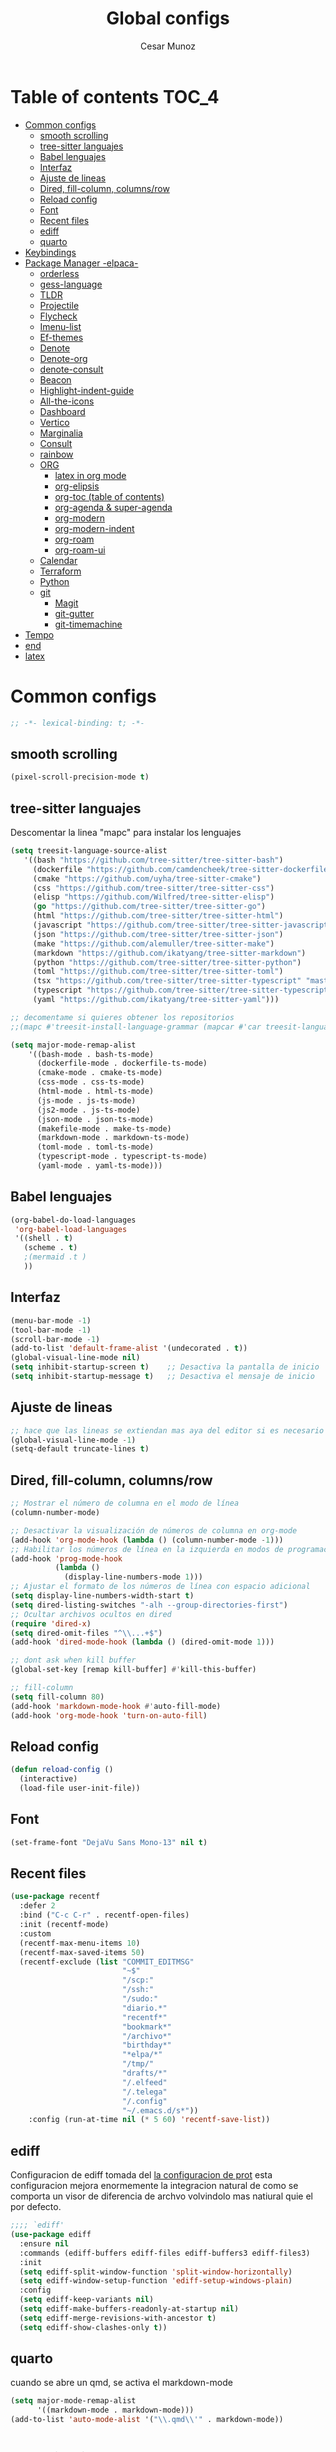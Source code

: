 #+TITLE: Global configs
#+DESCRIPTION: Emacs configs
#+AUTHOR: Cesar Munoz

* Table of contents                                                              :TOC_4:
- [[#common-configs][Common configs]]
  - [[#smooth-scrolling][smooth scrolling]]
  - [[#tree-sitter-languajes][tree-sitter languajes]]
  - [[#babel-lenguajes][Babel lenguajes]]
  - [[#interfaz][Interfaz]]
  - [[#ajuste-de-lineas][Ajuste de lineas]]
  - [[#dired-fill-column-columnsrow][Dired, fill-column, columns/row]]
  - [[#reload-config][Reload config]]
  - [[#font][Font]]
  - [[#recent-files][Recent files]]
  - [[#ediff][ediff]]
  - [[#quarto][quarto]]
- [[#keybindings][Keybindings]]
- [[#package-manager--elpaca-][Package Manager -elpaca-]]
  - [[#orderless][orderless]]
  - [[#gess-language][gess-language]]
  - [[#tldr][TLDR]]
  - [[#projectile][Projectile]]
  - [[#flycheck][Flycheck]]
  - [[#imenu-list][Imenu-list]]
  - [[#ef-themes][Ef-themes]]
  - [[#denote][Denote]]
  - [[#denote-org][Denote-org]]
  - [[#denote-consult][denote-consult]]
  - [[#beacon][Beacon]]
  - [[#highlight-indent-guide][Highlight-indent-guide]]
  - [[#all-the-icons][All-the-icons]]
  - [[#dashboard][Dashboard]]
  - [[#vertico][Vertico]]
  - [[#marginalia][Marginalia]]
  - [[#consult][Consult]]
  - [[#rainbow][rainbow]]
  - [[#org-01][ORG]]
    - [[#latex-in-org-mode][latex in org mode]]
    - [[#org-elipsis][org-elipsis]]
    - [[#org-toc-table-of-contents][org-toc (table of contents)]]
    - [[#org-agenda--super-agenda][org-agenda & super-agenda]]
    - [[#org-modern][org-modern]]
    - [[#org-modern-indent][org-modern-indent]]
    - [[#org-roam][org-roam]]
    - [[#org-roam-ui][org-roam-ui]]
  - [[#calendar][Calendar]]
  - [[#terraform][Terraform]]
  - [[#python][Python]]
  - [[#git-33][git]]
    - [[#magit][Magit]]
    - [[#git-gutter][git-gutter]]
    - [[#git-timemachine][git-timemachine]]
- [[#tempo][Tempo]]
- [[#end][end]]
- [[#latex][latex]]

* Common configs
#+begin_src emacs-lisp
;; -*- lexical-binding: t; -*-
#+end_src
** smooth scrolling

#+begin_src emacs-lisp
(pixel-scroll-precision-mode t)
#+end_src
** tree-sitter languajes
Descomentar la linea "mapc" para instalar los lenguajes
#+begin_src emacs-lisp
  (setq treesit-language-source-alist
     '((bash "https://github.com/tree-sitter/tree-sitter-bash")
       (dockerfile "https://github.com/camdencheek/tree-sitter-dockerfile" "main" "src")
       (cmake "https://github.com/uyha/tree-sitter-cmake")
       (css "https://github.com/tree-sitter/tree-sitter-css")
       (elisp "https://github.com/Wilfred/tree-sitter-elisp")
       (go "https://github.com/tree-sitter/tree-sitter-go")
       (html "https://github.com/tree-sitter/tree-sitter-html")
       (javascript "https://github.com/tree-sitter/tree-sitter-javascript" "master" "src")
       (json "https://github.com/tree-sitter/tree-sitter-json")
       (make "https://github.com/alemuller/tree-sitter-make")
       (markdown "https://github.com/ikatyang/tree-sitter-markdown")
       (python "https://github.com/tree-sitter/tree-sitter-python")
       (toml "https://github.com/tree-sitter/tree-sitter-toml")
       (tsx "https://github.com/tree-sitter/tree-sitter-typescript" "master" "tsx/src")
       (typescript "https://github.com/tree-sitter/tree-sitter-typescript" "master" "typescript/src")
       (yaml "https://github.com/ikatyang/tree-sitter-yaml")))

  ;; decomentame si quieres obtener los repositorios
  ;;(mapc #'treesit-install-language-grammar (mapcar #'car treesit-language-source-alist))

  (setq major-mode-remap-alist
      '((bash-mode . bash-ts-mode)
        (dockerfile-mode . dockerfile-ts-mode)
        (cmake-mode . cmake-ts-mode)
        (css-mode . css-ts-mode)
        (html-mode . html-ts-mode)
        (js-mode . js-ts-mode)
        (js2-mode . js-ts-mode)
        (json-mode . json-ts-mode)
        (makefile-mode . make-ts-mode)
        (markdown-mode . markdown-ts-mode)
        (toml-mode . toml-ts-mode)
        (typescript-mode . typescript-ts-mode)
        (yaml-mode . yaml-ts-mode)))
#+end_src

** Babel lenguajes
#+BEGIN_SRC emacs-lisp
    (org-babel-do-load-languages
     'org-babel-load-languages
     '((shell . t)
       (scheme . t)
       ;(mermaid .t )
       ))
#+END_SRC
** Interfaz
#+BEGIN_SRC emacs-lisp
  (menu-bar-mode -1)
  (tool-bar-mode -1)
  (scroll-bar-mode -1)
  (add-to-list 'default-frame-alist '(undecorated . t))
  (global-visual-line-mode nil)
  (setq inhibit-startup-screen t)    ;; Desactiva la pantalla de inicio
  (setq inhibit-startup-message t)   ;; Desactiva el mensaje de inicio
#+END_SRC
** Ajuste de lineas
#+begin_src emacs-lisp :results silent
;; hace que las lineas se extiendan mas aya del editor si es necesario
(global-visual-line-mode -1)
(setq-default truncate-lines t)
#+end_src

** Dired, fill-column, columns/row
#+BEGIN_SRC emacs-lisp
  ;; Mostrar el número de columna en el modo de línea
  (column-number-mode)

  ;; Desactivar la visualización de números de columna en org-mode
  (add-hook 'org-mode-hook (lambda () (column-number-mode -1)))
  ;; Habilitar los números de línea en la izquierda en modos de programación
  (add-hook 'prog-mode-hook
            (lambda ()
              (display-line-numbers-mode 1)))
  ;; Ajustar el formato de los números de línea con espacio adicional
  (setq display-line-numbers-width-start t)
  (setq dired-listing-switches "-alh --group-directories-first")
  ;; Ocultar archivos ocultos en dired
  (require 'dired-x)
  (setq dired-omit-files "^\\...+$")
  (add-hook 'dired-mode-hook (lambda () (dired-omit-mode 1)))

  ;; dont ask when kill buffer
  (global-set-key [remap kill-buffer] #'kill-this-buffer)

  ;; fill-column
  (setq fill-column 80)
  (add-hook 'markdown-mode-hook #'auto-fill-mode)
  (add-hook 'org-mode-hook 'turn-on-auto-fill)
#+END_SRC

** Reload config
#+begin_src emacs-lisp
(defun reload-config ()
  (interactive)
  (load-file user-init-file))
#+end_src

** Font
#+begin_src emacs-lisp
(set-frame-font "DejaVu Sans Mono-13" nil t)
#+end_src

** Recent files
#+BEGIN_SRC emacs-lisp
(use-package recentf
  :defer 2
  :bind ("C-c C-r" . recentf-open-files)
  :init (recentf-mode)
  :custom
  (recentf-max-menu-items 10)
  (recentf-max-saved-items 50)
  (recentf-exclude (list "COMMIT_EDITMSG"
                         "~$"
                         "/scp:"
                         "/ssh:"
                         "/sudo:"
                         "diario.*"
                         "recentf*"
                         "bookmark*"
                         "/archivo*"
                         "birthday*"
                         "*elpa/*"
                         "/tmp/"
                         "drafts/*"
                         "/.elfeed"
                         "/.telega"
                         "/.config"
                         "~/.emacs.d/s*"))
    :config (run-at-time nil (* 5 60) 'recentf-save-list))
#+END_SRC
** ediff
Configuracion de ediff tomada del [[https://protesilaos.com/emacs/dotemacs#h:89edea05-4d94-4ea1-b2a8-5ad01422618c][la configuracion de prot]] esta
configuracion mejora enormemente la integracion natural de como se
comporta un visor de diferencia de archvo volvindolo mas natiural quie
el por defecto.
#+begin_src emacs-lisp
;;;; `ediff'
(use-package ediff
  :ensure nil
  :commands (ediff-buffers ediff-files ediff-buffers3 ediff-files3)
  :init
  (setq ediff-split-window-function 'split-window-horizontally)
  (setq ediff-window-setup-function 'ediff-setup-windows-plain)
  :config
  (setq ediff-keep-variants nil)
  (setq ediff-make-buffers-readonly-at-startup nil)
  (setq ediff-merge-revisions-with-ancestor t)
  (setq ediff-show-clashes-only t))
#+end_src
** quarto
cuando se abre un qmd, se activa el markdown-mode
#+begin_src emacs-lisp
(setq major-mode-remap-alist
      '((markdown-mode . markdown-mode)))
(add-to-list 'auto-mode-alist '("\\.qmd\\'" . markdown-mode))
#+end_src

* Keybindings
#+BEGIN_SRC emacs-lisp
    ;; Additional configurations
    ;;(global-set-key (kbd "C-x k") 'kill-this-buffer)
    (global-set-key (kbd "C-x k") 'kill-current-buffer)
    ;; Move between windows using Meta key
    (global-set-key [M-left] 'windmove-left)
    (global-set-key [M-right] 'windmove-right)
    (global-set-key [M-up] 'windmove-up)
    (global-set-key [M-down] 'windmove-down)

    ;; Zoom in/out with mouse
    (global-set-key [C-mouse-4] 'text-scale-increase)
    (global-set-key [C-mouse-5] 'text-scale-decrease)

    ;; Incrementa el tamaño de la fuente
    (global-set-key (kbd "C-+") 'text-scale-increase)
    ;; Disminuye el tamaño de la fuente
    (global-set-key (kbd "C--") 'text-scale-decrease)

    ;; undo and redo
    (global-unset-key (kbd "C-z"))
    (global-set-key (kbd "C-z") 'undo)

    ;; org-agenda
    (global-set-key (kbd "<f7>") 'org-agenda)
    ;; F10 para ir al Dashboard
    (global-set-key (kbd "<f10>") 'dashboard-open)

    ;; recen files
    (global-set-key (kbd "C-c r") 'consult-recent-file)


    ;; org-roam
    (global-set-key (kbd "C-c n l") 'org-roam-buffer-toggle)
    (global-set-key (kbd "C-c n f") 'org-roam-node-find)
    (global-set-key (kbd "C-c n i") 'org-roam-node-insert)
#+END_SRC
* Package Manager -elpaca-
#+BEGIN_SRC emacs-lisp
  (defvar elpaca-installer-version 0.8)
  (defvar elpaca-directory (expand-file-name "elpaca/" user-emacs-directory))
  (defvar elpaca-builds-directory (expand-file-name "builds/" elpaca-directory))
  (defvar elpaca-repos-directory (expand-file-name "repos/" elpaca-directory))
  (defvar elpaca-order '(elpaca :repo "https://github.com/progfolio/elpaca.git"
  				:ref nil :depth 1
  				:files (:defaults "elpaca-test.el" (:exclude "extensions"))
  				:build (:not elpaca--activate-package)))
  (let* ((repo  (expand-file-name "elpaca/" elpaca-repos-directory))
  	 (build (expand-file-name "elpaca/" elpaca-builds-directory))
  	 (order (cdr elpaca-order))
  	 (default-directory repo))
    (add-to-list 'load-path (if (file-exists-p build) build repo))
    (unless (file-exists-p repo)
      (make-directory repo t)
      (when (< emacs-major-version 28) (require 'subr-x))
      (condition-case-unless-debug err
  	  (if-let ((buffer (pop-to-buffer-same-window "*elpaca-bootstrap*"))
  		   ((zerop (apply #'call-process `("git" nil ,buffer t "clone"
  						   ,@(when-let ((depth (plist-get order :depth)))
  						       (list (format "--depth=%d" depth) "--no-single-branch"))
  						   ,(plist-get order :repo) ,repo))))
  		   ((zerop (call-process "git" nil buffer t "checkout"
  					 (or (plist-get order :ref) "--"))))
  		   (emacs (concat invocation-directory invocation-name))
  		   ((zerop (call-process emacs nil buffer nil "-Q" "-L" "." "--batch"
  					 "--eval" "(byte-recompile-directory \".\" 0 'force)")))
  		   ((require 'elpaca))
  		   ((elpaca-generate-autoloads "elpaca" repo)))
  	      (progn (message "%s" (buffer-string)) (kill-buffer buffer))
  	    (error "%s" (with-current-buffer buffer (buffer-string))))
  	((error) (warn "%s" err) (delete-directory repo 'recursive))))
    (unless (require 'elpaca-autoloads nil t)
      (require 'elpaca)
      (elpaca-generate-autoloads "elpaca" repo)
      (load "./elpaca-autoloads")))
  (add-hook 'after-init-hook #'elpaca-process-queues)
  (elpaca `(,@elpaca-order))
  (elpaca elpaca-use-package
  :ensure t
  (elpaca-use-package-mode))
#+END_SRC
** orderless

#+begin_src emacs-lisp
(use-package orderless
  :ensure t
  :custom
  (completion-styles '(orderless basic))
  (completion-category-overrides '((file (styles basic partial-completion)))))
#+end_src
** gess-language
Paquete para verificar ortografía
#+begin_src emacs-lisp
  (use-package guess-language
    :ensure t
    :config
    (setq guess-language-languages '(en es))
    (add-hook 'text-mode-hook #'guess-language-mode)
    (add-hook 'text-mode-hook #'flyspell-mode))
#+end_src
** TLDR
#+begin_src emacs-lisp
  (elpaca tldr
    :ensure t)
  (setq tldr-enabled-categories '("linux"))
#+end_src

** Projectile
#+begin_src emacs-lisp :results silent
  (elpaca projectile
    :ensure t)
#+end_src
** Flycheck
#+begin_src emacs-lisp :results silent
  (elpaca flycheck
    :ensure t
    :init(global-flycheck-mode))
#+end_src

** Imenu-list
Esto permite explorar mis programas de manera mas rapida e inteligente
#+begin_src emacs-lisp :results silent
  (elpaca imenu-list
    :ensure t)
  ;(setq imenu-list-focus-after-activation t)
  (setq imenu-list-auto-resize t)
  ;; seteamos los shortcuts
  (global-set-key (kbd "C-c i") #'imenu-list-smart-toggle)
#+end_src

** Ef-themes

Estos son los /ef-themes/, esta configuracion setea el /theme/ que mas me
gusta por defecto /-summer-./ Ademas, gracias a las cualidades de
/ef-themes/ puedes seleccionar mas de un tema con el cual cambiar.

Ademas, tengo configurado que dependiendo de la hora uso el tema claro
o el oscuro.
#+BEGIN_SRC emacs-lisp
    (use-package ef-themes
      :ensure t
      :demand t
      :config
      ;(load-theme 'ef-rosa :no-confirm)
      (ef-themes-load-random))
    (setq ef-themes-to-toggle '(ef-rosa ef-reverie))
#+END_SRC
** Denote
#+begin_src emacs-lisp
  (use-package denote
    :ensure (denote :host github :repo "protesilaos/denote")
    :hook (dired-mode . denote-dired-mode)
    :bind
    (("C-c n n" . denote)
     ("C-c n r" . denote-rename-file)
     ("C-c n l" . denote-link)
     ("C-c n b" . denote-backlinks)
     ("C-c n d" . denote-dired)
     ("C-c n g" . denote-grep))
    :config
    (setq denote-directory (expand-file-name "~/Dropbox/denote-notes/"))
    
    ;; Automatically rename Denote buffers when opening them so that
    ;; instead of their long file name they have, for example, a literal
    ;; "[D]" followed by the file's title.  Read the doc string of
    ;; `denote-rename-buffer-format' for how to modify this.
    (denote-rename-buffer-mode 1))
#+end_src
** Denote-org
#+begin_src emacs-lisp
  (use-package  denote-org
    :ensure '(denote-org :host github :repo "protesilaos/denote-org")
    :after denote
    :commands
    ;; I list the commands here so that you can discover them more
    ;; easily.  You might want to bind the most frequently used ones to
    ;; the `org-mode-map'.
    ( denote-org-link-to-heading
      denote-org-backlinks-for-heading

      denote-org-extract-org-subtree

      denote-org-convert-links-to-file-type
      denote-org-convert-links-to-denote-type

      denote-org-dblock-insert-files
      denote-org-dblock-insert-links
      denote-org-dblock-insert-backlinks
      denote-org-dblock-insert-missing-links
      denote-org-dblock-insert-files-as-headings))

#+end_src
** denote-consult

#+begin_src emacs-lisp

  (use-package consult-denote
    :ensure '(consult-denote :host github :repo "protesilaos/consult-denote")
    :bind
    (("C-c n f" . consult-denote-find)
     ("C-c n g" . consult-denote-grep))
    :config
    (consult-denote-mode 1))

#+end_src
** Beacon
#+BEGIN_SRC emacs-lisp :results silent
  ;; Desactivar el parpadeo del cursor y cambiarlo a tipo barra
  (blink-cursor-mode 0)
  (setq-default cursor-type 'bar)

  ;; Configuración de beacon usando elpaca
  (elpaca beacon
    :ensure t
  ;; Configurar el color del resplandor a un rozado muy fuerte
  (setq beacon-color "#FF69B4")

  ;; Reducir el tamaño del resplandor
  (setq beacon-size 20)

  ;; Variable para almacenar el tiempo desde el último movimiento del cursor
  (defvar my-last-cursor-move-time 0)

  ;; Función para mostrar el resplandor periódicamente cuando el cursor está quieto
  (defun my-beacon-periodic-blink ()
  "Muestra el resplandor si el cursor ha estado quieto por más de 1 segundo."
  (let ((idle-time (- (float-time) my-last-cursor-move-time)))
        (when (>= idle-time 1)  ;; Verificar si el cursor ha estado inactivo por 1 segundo
          (beacon-blink))))

    ;; Función para manejar el movimiento del cursor y el resplandor inmediato
  (defun my-beacon-on-cursor-move ()
      "Muestra el resplandor inmediatamente al mover el cursor y actualiza el tiempo."
      ;; Actualizar el tiempo del último movimiento del cursor
      (setq my-last-cursor-move-time (float-time))
      ;; Mostrar el resplandor inmediatamente
      (beacon-blink))

    ;; Ejecutar el resplandor periódico cada 0.8 segundos
    (run-with-timer 0 1 'my-beacon-periodic-blink)

    ;; Hook para mostrar el resplandor inmediatamente al mover el cursor
    (add-hook 'post-command-hook 'my-beacon-on-cursor-move)

    ;; Habilitar el modo beacon
    (beacon-mode 1))
#+END_SRC

** Highlight-indent-guide
#+BEGIN_SRC emacs-lisp
  (use-package highlight-indent-guides
    :ensure t
    :hook (prog-mode . highlight-indent-guides-mode)
    :config
    ;; Configurar el método de guía de indentación a 'bitmap
    (setq highlight-indent-guides-method 'bitmap)
    ;; (setq highlight-indent-guides-character "|")
    ;; Configurar el color de los guías de indentación
    (custom-set-faces
     '(highlight-indent-guides-stack-odd-face ((t (:background "gray20"))))
     '(highlight-indent-guides-stack-even-face ((t (:background "gray40"))))
     '(highlight-indent-guides-character-face ((t (:foreground "dim gray"))))
     '(italic ((t (:slant italic))))))
#+END_SRC

** All-the-icons
#+BEGIN_SRC emacs-lisp
  (use-package all-the-icons
   :ensure t
   :if (display-graphic-p))

  (use-package all-the-icons-dired
  :ensure t
  :if (display-graphic-p))
  (add-hook 'dired-mode-hook 'all-the-icons-dired-mode)
#+END_SRC
** Dashboard
#+BEGIN_SRC emacs-lisp
    ;; Configuración del `dashboard` en Emacs usando `elpaca`
  (setq user-full-name "Cesar M.")
  (setq dashboard-icon-type 'all-the-icons) ;; Usa `all-the-icons` para íconos personalizados.

  (use-package dashboard
    :ensure t
    :config
    ;; Configuración básica de banner y título
    ;(global-page-break-lines-mode 1) ;; Habilita líneas de página a nivel global (requiere `page-break-lines`)

    ;; Configuración de banner
    (setq dashboard-startup-banner 'logo) ;; Usa el logo de Emacs
    (setq dashboard-banner-logo-title (format "Buen día %s" user-full-name))
    (setq dashboard-center-content t)
    (setq dashboard-set-heading-icons t)
    (setq dashboard-set-file-icons t)

    ;; Configura los elementos a mostrar en el dashboard
    (setq dashboard-items '((recents   . 5)
                            (bookmarks . 5)
                            (agenda    . 5)
                            (projects  . 5)
                            (registers . 5)))

    ;; Habilita el dashboard en el inicio
    (dashboard-setup-startup-hook)

    ;; Configuración de íconos y navegación
    (setq dashboard-set-init-info t)
    (setq dashboard-set-navigator t)
    (setq dashboard-navigator-buttons
          `(
            ((,(all-the-icons-octicon "mark-github" :height 1.1 :v-adjust 0.0)
              "GitHub" "Visitar mi GitHub" (lambda (&rest _) (browse-url "https://github.com/kascesar")))
             (,(all-the-icons-faicon "linkedin" :height 1.1 :v-adjust 0.0)
              "LinkedIn" "Visitar mi LinkedIn" (lambda (&rest _) (browse-url "https://linkedin.com/in/csarmaraya")))
             (,(all-the-icons-faicon "envelope" :height 1.1 :v-adjust 0.0)
              "Email" "Enviar un correo" (lambda (&rest _) (compose-mail))))))

    ;; Personaliza el orden de widgets
    (setq dashboard-startupify-list
          '(dashboard-insert-banner
            dashboard-insert-newline
            dashboard-insert-banner-title
            dashboard-insert-navigator
            dashboard-insert-init-info
            dashboard-insert-items
            dashboard-insert-footer))
  )
#+END_SRC

#+RESULTS:
: [nil 26400 1981 776364 nil elpaca-process-queues nil nil 323000 nil]

** Vertico
#+begin_src emacs-lisp :results silent
  (elpaca vertico
   :ensure t
   :config
   (setq vertico-cycle t)
   (setq vertico-resize nil)
   (vertico-mode 1))
#+end_src
** Marginalia
#+begin_src emacs-lisp :results silent
  (elpaca marginalia
    :ensure t
    :config
    (marginalia-mode 1))
#+end_src

** Consult
|---------+--------------------+---------------------------|
| keys    | order              | explicacion               |
|---------+--------------------+---------------------------|
| M-s M-g | counsult-grep      | buscar recursivamente     |
| M-s M-f | counsult-find      |                           |
| M-s M-o | counsult-outline   | buscar en el header       |
| C-x b   | counsult-bufer     | buscar en el bufer        |
| C-S     | consult-lile-multi | buscar en todos los bufer |
| C-s     | counsult-line      | buscar en el bufer        |
|---------+--------------------+---------------------------|
En el bufer puedes hacer las siguientes cosas
 + b SPC para /bufers/
 + SPC hiden /bufers/
 + * modified /bufers/
 + f Files
 + f Files registers
 + m SPC bookmarks
 + p Project
 + add custom for more
   
#+begin_src emacs-lisp :results silent
  (use-package consult
    :ensure t
    :bind (;; A recursive grep
           ("M-s M-g" . consult-grep)
           ;; Search for files names recursively
           ("M-s M-f" . consult-find)
           ;; Search through the outline (headings) of the file
           ("M-s M-o" . consult-outline)
           ("C-s" . consult-line)
           ("C-S" . consult-line-multi)
           ("C-x b" . consult-buffer)))
#+end_src

** rainbow
#+begin_src emacs-lisp
    (elpaca rainbow-mode
    :ensure t
    :demand t)
    (add-hook 'org-mode-hook 'rainbow-mode)
    (add-hook 'prog-mode-hook 'rainbow-mode)
#+end_src
** ORG [0/1]
- [X] instalacion de talext y otros para renderizar ecuaciones
- [X] elipsis icono para identificar que parte del archivo ha sido contraido
- [X] toc permite crear un indice interactivo en el archivo org
- [X] agenda y super-agenda gestores y mejoras de agenda de org-mode
- [X] modern agrega muchas mejoras visuales que emjoran la apariencia de los archivos org 
- [X] modern-ident mejora la identacion de los bloques de codigo (no me funciona)
- [X] bullets son unos cambios para las stars en org-mode 
  
#+BEGIN_SRC emacs-lisp :results silent
  ;; Aspecto mejorado al identar
  ;(add-hook 'org-mode-hook 'org-indent-mode)
  ;; recomendacion de codigo en org-mode
  (defun org-mode-setup ()
  (set (make-local-variable 'company-backends)
       '((company-dabbrev company-yasnippet)))) ;; Para sugerencias de palabras y snippets

  (add-hook 'org-mode-hook #'company-mode)
  (add-hook 'org-mode-hook #'org-mode-setup)
  (setq company-dabbrev-other-buffers t)

  ;; ocultamos los caracteres especiales
  (setq org-hide-emphasis-markers t)
#+END_SRC

#+begin_src emacs-lisp :results silent
  (defun org-mode-setup ()
  (set (make-local-variable 'company-backends)
       '((company-dabbrev company-yasnippet))))

  (add-hook 'org-mode-hook #'company-mode)
  (add-hook 'org-mode-hook #'org-mode-setup)
  (setq company-dabbrev-other-buffers t)

  ;; ocultamos los caracteres especiales
  (setq org-hide-emphasis-markers t)

  ;; configuraciones de tags y estado de las tareas

  (global-set-key (kbd "C-c l") #'org-store-link)
  (global-set-key (kbd "C-c a") #'org-agenda)
  (global-set-key (kbd "C-c c") #'org-capture)

  (use-package org
  :config
  (setq org-log-done 'time)
  (setq org-log-into-drawer t)

  (setq org-todo-keywords
        '((sequence "PORHACER(p!)"
                    "ENPROCESO(e!)"
                    "BLOQUEADO(b!)"
                    "DETENIDO(d!)"
                    "|"
                    "HECHO(h!)"
                    "ARCHIVAR(a!)")))

   (setq org-todo-keyword-faces
         '(("PORHACER" . "red")
           ("ENPROCESO" . "magenta")
           ("BLOQUEADO" . "orange")
           ("HECHO" . "green")))

  (setq org-file-apps
      '(("\\.html\\'" . browse-url-firefox)))

  (advice-add 'org-refile :after 'org-save-all-org-buffers)


  (setq org-tag-alist '(("@nota" . ?n)
                        ("@casa" . ?c)
                        ("@finanzas" . ?d)
                        ("@fecha" . ?f)
                        ("@salud" . ?s)
                        ("@tarea" . ?t)
                        ("@coche" . ?h)
                        ("@trabajo" . ?b)
                        ("@personal" . ?p)
                        ("crypt" . ?C)
                        ("TOC_4" . ?i))
        )
  (setq org-tags-exclude-from-inheritance '("crypt"))

  ;; Progress Logging
  ;; When a TODO item enters DONE, add a CLOSED: property with current date-time stamp and into drawer
  ;(setq org-log-done 'time)
  ;(setq org-log-into-drawer "state-book")
  (setq org-tags-column 81))
#+end_src
*** latex in org mode
#+begin_src sh
    sudo apt install texlive texlive-latex-extra dvipng
  #+end_src

#+begin_src emacs-lisp
  (setq org-latex-create-formula-image-program 'dvipng)
  (setq org-preview-latex-default-process 'dvipng)
#+end_src

Configuraciones que permiten enbellecer el soporte de latex en emacs
#+begin_src emacs-lisp
  (plist-put org-format-latex-options :scale 2.0)
  (setq org-pretty-entities t)
  (setq org-startup-with-latex-preview t)
#+end_src
*** org-elipsis
#+BEGIN_SRC emacs-lisp :results silent
  ;(use-package org
  ;:config
  ;(setq org-ellipsis  "⤵"))
  (use-package org
  :config
  (setq org-ellipsis (propertize " ⤵" 'face '(:height 1.5))))
#+END_SRC

*** org-toc (table of contents)
#+BEGIN_SRC emacs-lisp
  (elpaca toc-org
    :ensure t
    :demand t)
  (add-hook 'org-mode-hook 'toc-org-mode)
#+END_SRC
*** org-agenda & super-agenda
#+begin_src emacs-lisp
  (elpaca org-super-agenda
    :config
    (org-super-agenda-mode))

  (setq org-agenda-skip-scheduled-if-done t
  		org-agenda-skip-deadline-if-done t
  		org-agenda-compact-blocks t
  		org-agenda-window-setup 'current-window
  		org-agenda-start-on-weekday 1
  		org-deadline-warning-days 7
  		org-agenda-time-grid '((daily today))
  		org-agenda-custom-commands
  		'(
  		  ("x" "Vista trabajo"
  		   ((agenda "" ((org-agenda-span 3)
  				(org-super-agenda-groups
  				 '((:name "Hoy"
  					  :discard (:tag "@personal")
  					  :time-grid t
  					  :scheduled past
  					  :deadline past
  					  :date today
  					  :order 1)))))
  		    (alltodo "" ((org-agenda-overriding-header "")
  				 (org-super-agenda-groups
  				  '((:discard (:tag "personal" ))
  				    (:name "Vencimiento hoy"
  					   :deadline today
  					   :order 5)
  				    (:name "Próximamente"
  					   :deadline future
  					   :order 11)
  				    (:name "Atrasado"
  					   :scheduled past
  					   :deadline past
  					   :order 12)
  				    (:name "Por hacer"
  					    ;:discard (:scheduled future :deadline future)
  					   :todo "PORHACER"
  					   :order 12)
  				    (:name "Esperando"
  					   :todo "BLOQUEADO"
  					   :order 14)))))
  		    (tags "trabajo/HECHO"
  			  ((org-agenda-overriding-header " Tareas Hechas")))))

  		  ("z" "Vista personal"
  		   ((agenda "" ((org-agenda-span 3)
  				(org-super-agenda-groups
  				 '((:name "Hoy"
  					  :discard (:tag "@trabajo" :scheduled past :deadline past)
  					  :time-grid t
  					  :date today
  					  :scheduled today
  					  :order 1)
  				   (:name ""
  					  :tag "agenda"
  					  :todo "Aniversarios")))))
  		    (alltodo "" ((org-agenda-overriding-header "")
  				 (org-super-agenda-groups
  				  '((:discard (:tag "trabajo" ))
  				    (:name "Vencimiento hoy"
  					   :deadline today
  					   :order 5)
  				    (:name "Atrasado"
  					   :scheduled past
  					   :deadline past
  					   :order 11)
  				    (:name "Por hacer"
  					   :discard (:scheduled future :deadline future)
  					   :todo "PORHACER"
  					   :order 12)
  				    (:name "Esperando"
  					   :todo "BLOQUEADO"
  					   :order 14)))))
  		    (tags "personal/HECHO"
  			  ((org-agenda-overriding-header " Tareas Hechas")))))
  		  ))

  (setq org-agenda-time-grid
      '((daily)
        ( 0500 0600 0700 0800 0900 1000
          1100 1200 1300 1400 1500 1600
          1700 1800 1900 2000 2100 2200)
        "......" "----------------"))

  (setq calendar-month-name-array
  	["Enero" "Febrero" "Marzo" "Abril" "Mayo" "Junio"
  	 "Julio"    "Agosto"   "Septiembre" "Octubre" "Noviembre" "Diciembre"])

  (setq calendar-day-name-array
  	["Domingo" "Lunes" "Martes" "Miércoles" "Jueves" "Viernes" "Sábado"])

  (setq org-icalendar-timezone "America/Santiago") ;; timezone
  (setq calendar-week-start-day 1) ;; la semana empieza el lunes
  (setq european-calendar-style t) ;; estilo europeo
#+end_src

*** org-modern
#+begin_src emacs-lisp :results silent
  (use-package org-modern
   :ensure '(org-modern :host github :repo "minad/org-modern")
   :custom
   ;(org-modern-hide-stars nil)              
   (org-modern-table nil)
   (org-modern-list '((?* . "•") (?+ . "‣")))
   (org-modern-checkbox '((?X . "✓") (?- . "✗") (?\s . "⬚")))
   (org-modern-star '("◉" "●" "◎" "⊙" "⊚" "⊛" "∙" "∘" "☉"  "❍" "○" "◌" "⚬" "￮" "◦"))
   
   (org-modern-block-name '("" . ""))
   :hook
   (org-mode . org-modern-mode)
   (org-agenda-finalize . org-modern-agenda))
#+end_src

*** org-modern-indent
#+begin_src emacs-lisp
  (add-hook 'org-mode-hook 'org-indent-mode)
  (use-package compat
      :ensure (:wait t)
      :demand t)
  (use-package org-modern-indent
    :load-path "~/.emacs.d/org-modern-indent/"
    ;:after org-modern 
    :config
    (add-hook 'org-mode-hook #'org-modern-indent-mode 80))
  (setq org-startup-indented t)
#+end_src

*** org-roam
Configuración de org-roam estandar, par mi dropbox
#+begin_src emacs-lisp :results silent
  (elpaca org-roam
    :ensure t)
  (setq org-roam-v2-ack t)
  (setq org-roam-directory (file-truename "~/Dropbox/org-roam/"))
  (setq org-roam-db-autosync-mode t)
  (setq org-roam-completion-everywhere t)
#+end_src

*** org-roam-ui
#+begin_src emacs-lisp
(use-package org-roam-ui
  :ensure
    (:host github :repo "org-roam/org-roam-ui" :branch "main" :files ("*.el" "out"))
    :after org-roam
;;         normally we'd recommend hooking orui after org-roam, but since org-roam does not have
;;         a hookable mode anymore, you're advised to pick something yourself
;;         if you don't care about startup time, use
;;  :hook (after-init . org-roam-ui-mode)
    :config
    (setq org-roam-ui-sync-theme t
          org-roam-ui-follow t
          org-roam-ui-update-on-save t
          org-roam-ui-open-on-start t))
#+end_src


** Calendar

#+BEGIN_SRC emacs-lisp
    (use-package calfw
    :ensure t
    (calfw
      :host github
      :repo "kiwanami/emacs-calfw")
    :config
    (setq cfw:org-overwrite-default-keybinding t))

  (use-package calfw-org
      :ensure t
      :config
      (setq cfw:org-overwrite-default-keybinding t)
      :bind ([f8] . cfw:open-org-calendar))

  (setq calendar-month-name-array
        ["Enero" "Febrero" "Marzo" "Abril" "Mayo" "Junio"
         "Julio"    "Agosto"   "Septiembre" "Octubre" "Noviembre" "Diciembre"])

  (setq calendar-day-name-array
        ["Domingo" "Lunes" "Martes" "Miércoles" "Jueves" "Viernes" "Sábado"])

  (setq org-icalendar-timezone "America/Santiago")
  (setq calendar-week-start-day 1)
  (setq european-calendar-style t)
#+END_SRC
** Terraform
Agrega terraform-mode para formateo de sintaxys terraform

#+begin_src emacs-lisp
(elpaca terraform-mode
  :ensure t
  :config
  (defun my-terraform-mode-init ()
    ;; Si deseas habilitar `outline-minor-mode`
    ;; (outline-minor-mode 1)

    ;; Configuración de indentación
    (setq tab-width 4))

  (add-hook 'terraform-mode-hook 'my-terraform-mode-init))

#+end_src
** Python
Aqui configuro LSP de tal forma que quede preparado para desarrollo en *Emacs*.

/Pylsp/ Servidor de python de microsoft
#+BEGIN_SRC sh :results silent
  # Herramientas esenciales para LSP y formateo
  pipx install mypy                # Type checking
  pipx install "python-lsp-server[all]"  # Servidor LSP de Python (pylsp)
  pipx install black               # Formateador automÃ¡tico
  pipx install isort               # Organizador de imports
  pipx install ruff                # Linter rÃ¡pido (reemplaza flake8 + isort)

  # Pyright (alternativa LSP de Microsoft)
  # NOTA: Pyright es una herramienta Node.js, instálalo con npm:
  npm install -g pyright
#+END_SRC
Ahora, configuramos el entorno de desarrollo de emacs para python
#+BEGIN_SRC emacs-lisp :results silent
  ;; Configuración de LSP para Python
  (use-package lsp-pyright
    :ensure t
    :custom
    (lsp-pyright-langserver-command "pyright-langserver --stdio --log-level trace")  ;; Usamos un string único
    :hook (python-mode . (lambda ()
                           (require 'lsp-pyright)
                           (lsp))))
  ;; YASnippet para snippets
  (elpaca yasnippet
    :ensure t)

  ;; LSP Mode y Pyright
  (elpaca lsp-mode
    :ensure t
    :config
    (add-hook 'lsp-after-open-hook 'lsp-enable-imenu)  ;; Habilitar Imenu para navegación rápida
    (require 'lsp-pyright))

  ;; Activar LSP en Python
  (add-hook 'python-mode-hook #'lsp-deferred)

  ;; Usar Pipenv automáticamente cuando el archivo esté en un entorno Pipenv
  (add-hook 'python-mode-hook #'pipenv-mode)

  ;; Black para formateo automático
  ;(use-package python-black
  ;  :ensure t
  ;  :hook (python-mode . python-black-on-save-mode)
  ;  :custom
  ;  (blacken-line-length 79))
  ;;;;;;;;;;;;;;;;;;;;;;;;;;;;;;;;;;;;;;;;;;;;;;;;;;;;;;;;
  ;; Black - Formateo al guardar
  (use-package python-black
    :ensure t
    :hook (python-mode . (lambda ()
                         (python-black-on-save-mode)
                         (setq blacken-line-length 79))) ; Fuerza 79 caracteres
    :custom
    (python-black-extra-args '("--line-length=79" "--fast"))) ; Args CLI explícitos

  ;; Deshabilitar formateo del LSP
  (setq lsp-enable-format nil)

  ;; Orden de ejecución: isort → black
  (add-hook 'python-mode-hook
            (lambda ()
              (add-hook 'before-save-hook 'py-isort-before-save nil 'local)
              (add-hook 'before-save-hook 'python-black-buffer nil 'local)))
  ;;;;;;;;;;;;;;;;;;;;;;;;;;;;;;;;;;;;;;;;;;;;;;;;;;;;;;;;
  (setq blacken-line-length 79)
  ;; Py-Isort para organizar imports automáticamente antes de guardar
  (use-package py-isort
    :ensure t
    :hook (python-mode . py-isort-before-save))

  ;; Flymake-ruff para linting (si estás usando Flymake en vez de Flycheck)
  (add-to-list 'load-path "~/.emacs.d/flymake-ruff")
  (require 'flymake-ruff)
  (add-hook 'python-mode-hook #'flymake-ruff-load)

  ;; Opcional: Si quieres usar Pylint junto con Flycheck (aunque tú ya usas Pyright)
  (add-hook 'python-mode-hook 'set-flycheck-python-pylint-executable)

  ;; Integrar Company Mode para autocompletado con LSP
  (use-package company
    :ensure t
    :hook (python-mode . company-mode)
    :config
    (setq company-idle-delay 0.2)  ;; Ajustar el retraso para autocompletado
    (setq company-minimum-prefix-length 1)  ;; Autocompletar con solo una letra
    (setq company-tooltip-limit 10))  ;; Limitar la cantidad de sugerencias en el menú

  ;; Integrar LSP UI para ver la documentación y más con LSP

  (use-package lsp-ui
    :ensure t
    :hook (lsp-mode . lsp-ui-mode)
    :custom
    (lsp-ui-doc-enable t)       ;; Habilitar la documentación emergente
    (lsp-ui-doc-use-webkit t)   ;; Usar un visor web para la documentación
    (lsp-ui-doc-include-signature t)  ;; Incluir la firma de la función en la doc
    (lsp-ui-sideline-enable t)  ;; Mostrar la línea lateral de sugerencias
    (lsp-ui-doc-show-with-cursor t)
    (lsp-ui-doc-show-with-mouse t)
    (lsp-ui-doc-delay 0.5)
    (lsp-ui-doc-position 'at-point)
    (lsp-headerline-breadcrumb-enable t)
    (lsp-lens-enable t)
    ;; (lsp-ui-sideline-delay 0.5) ;; Retardo de las sugerencias
    )
  ;(setq lsp-ui-doc-use-webkit t)
#+END_SRC

#+begin_src emacs-lisp :results silent
  (add-hook 'python-mode-hook 'set-flycheck-python-pylint-executable)
#+end_src

** git [3/3]
Estos son los paquetes que suelo usar con git en mi dia a dia para desarrollo
- [X] magit es un gestor de repositorios git interactivo y muy poderoso
- [X] git-gutter muestra en los archivos que lineas se agregan, elimina y modifica
- [X] git-timemachine permite interactivamente las modificaciones se hicieron
*** Magit
#+BEGIN_SRC emacs-lisp
(use-package transient :ensure t :demand t)
(use-package magit :ensure (:wait t) :demand t)
#+END_SRC

Magit repositories
#+begin_src emacs-lisp :results silent
  (setq magit-repository-directories
        '(("~/develop" . 3)))
#+end_src

Dividir la ventana de forma vertical en vez de horizontal en /Ediff/
#+begin_src emacs-lisp
(setq ediff-split-window-function 'split-window-sensibly)
#+end_src

#+begin_src emacs-lisp
(setq ediff-window-setup-function 'ediff-setup-windows-plain)
#+end_src

*** git-gutter
Esta herramienta agrega indicadores para identificar los cambios miesntras programo
#+BEGIN_SRC emacs-lisp
  (use-package git-gutter
    :ensure (:wait t)
    :demand t
    )
  (global-git-gutter-mode +1)
  (custom-set-variables
   '(git-gutter:modified-sign "M")
   '(git-gutter:added-sign "+")
   '(git-gutter:deleted-sign "-"))
#+END_SRC

#+RESULTS:

*** git-timemachine
Herramienta que me permite observar un archivo de manera interactiva para ver sus versiones en tiempo real
#+BEGIN_SRC emacs-lisp
  (elpaca git-timemachine
  :ensure t)
#+END_SRC


* Tempo
| Typing the below + TAB | Expands to ...                          |
|------------------------+-----------------------------------------|
| <a                     | '#+BEGIN_EXPORT ascii' … '#+END_EXPORT  |
| <c                     | '#+BEGIN_CENTER' … '#+END_CENTER'       |
| <C                     | '#+BEGIN_COMMENT' … '#+END_COMMENT'     |
| <e                     | '#+BEGIN_EXAMPLE' … '#+END_EXAMPLE'     |
| <E                     | '#+BEGIN_EXPORT' … '#+END_EXPORT'       |
| <h                     | '#+BEGIN_EXPORT html' … '#+END_EXPORT'  |
| <l                     | '#+BEGIN_EXPORT latex' … '#+END_EXPORT' |
| <q                     | '#+BEGIN_QUOTE' … '#+END_QUOTE'         |
| <s                     | '#+BEGIN_SRC' … '#+END_SRC'             |
| <v                     | '#+BEGIN_VERSE' … '#+END_VERSE'         |

#+BEGIN_SRC emacs-lisp :results silent
  (require 'org-tempo)
#+END_SRC

* end
#+BEGIN_SRC emacs-lisp
(use-package emacs :ensure nil :config (setq ring-bell-function #'ignore))
#+END_SRC



* latex


$e^{i\pi} = -1$

$$
\int_0^\infty e^{-x^2} dx = \frac{\sqrt{\pi}}{2}
$$
